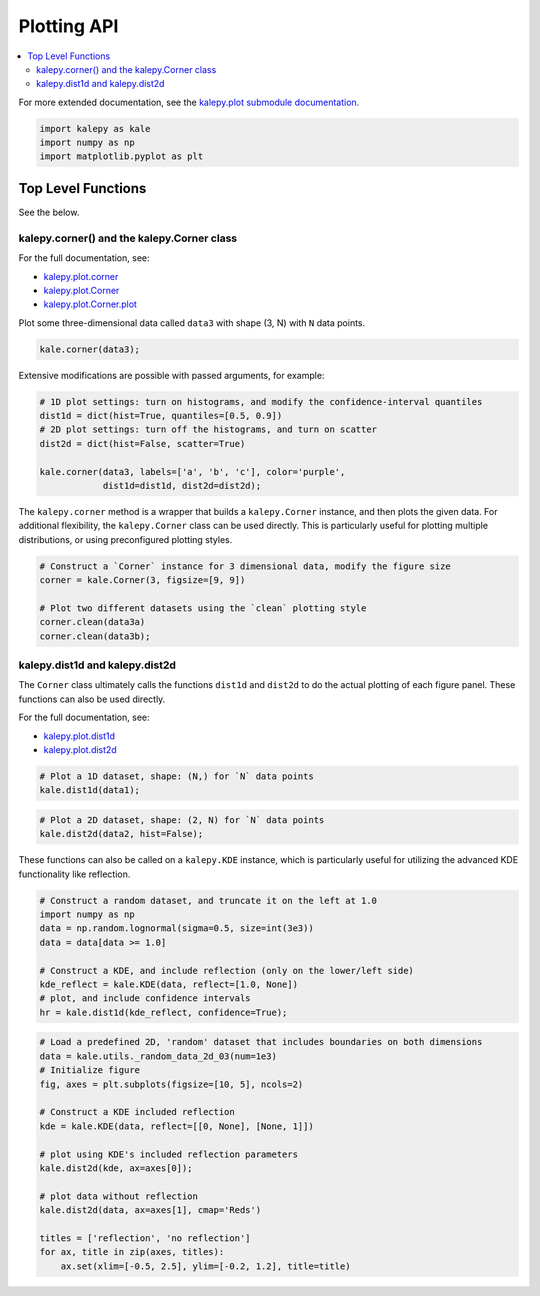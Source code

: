 ============
Plotting API
============

.. contents:: :local:

For more extended documentation, see the `kalepy.plot submodule documentation. <kalepy_plot.html>`_

.. code:: ipython3

    import kalepy as kale
    import numpy as np
    import matplotlib.pyplot as plt

Top Level Functions
===================

See the below.

kalepy.corner() and the kalepy.Corner class
-------------------------------------------

For the full documentation, see:

* `kalepy.plot.corner <kalepy_plot.html#kalepy.plot.corner>`__
* `kalepy.plot.Corner <kalepy_plot.html#kalepy.plot.Corner>`__
* `kalepy.plot.Corner.plot <kalepy_plot.html#kalepy.plot.Corner.plot>`_

Plot some three-dimensional data called ``data3`` with shape (3, N) with
``N`` data points.

.. code:: ipython3

    kale.corner(data3);



.. image:: https://raw.githubusercontent.com/lzkelley/kalepy/dev/docs/media/demo_plot_files/demo_plot_9_0.png


Extensive modifications are possible with passed arguments, for example:

.. code:: ipython3

    # 1D plot settings: turn on histograms, and modify the confidence-interval quantiles
    dist1d = dict(hist=True, quantiles=[0.5, 0.9])
    # 2D plot settings: turn off the histograms, and turn on scatter
    dist2d = dict(hist=False, scatter=True)

    kale.corner(data3, labels=['a', 'b', 'c'], color='purple',
                dist1d=dist1d, dist2d=dist2d);



.. image:: https://raw.githubusercontent.com/lzkelley/kalepy/dev/docs/media/demo_plot_files/demo_plot_11_0.png


The ``kalepy.corner`` method is a wrapper that builds a
``kalepy.Corner`` instance, and then plots the given data. For
additional flexibility, the ``kalepy.Corner`` class can be used
directly. This is particularly useful for plotting multiple
distributions, or using preconfigured plotting styles.

.. code:: ipython3

    # Construct a `Corner` instance for 3 dimensional data, modify the figure size
    corner = kale.Corner(3, figsize=[9, 9])

    # Plot two different datasets using the `clean` plotting style
    corner.clean(data3a)
    corner.clean(data3b);



.. image:: https://raw.githubusercontent.com/lzkelley/kalepy/dev/docs/media/demo_plot_files/demo_plot_13_0.png


kalepy.dist1d and kalepy.dist2d
-------------------------------

The ``Corner`` class ultimately calls the functions ``dist1d`` and
``dist2d`` to do the actual plotting of each figure panel. These
functions can also be used directly.

For the full documentation, see:

* `kalepy.plot.dist1d <kalepy_plot.html#kalepy.plot.dist1d>`_
* `kalepy.plot.dist2d <kalepy_plot.html#kalepy.plot.dist2d>`_


.. code:: ipython3

    # Plot a 1D dataset, shape: (N,) for `N` data points
    kale.dist1d(data1);



.. image:: https://raw.githubusercontent.com/lzkelley/kalepy/dev/docs/media/demo_plot_files/demo_plot_17_0.png


.. code:: ipython3

    # Plot a 2D dataset, shape: (2, N) for `N` data points
    kale.dist2d(data2, hist=False);



.. image:: https://raw.githubusercontent.com/lzkelley/kalepy/dev/docs/media/demo_plot_files/demo_plot_18_0.png


These functions can also be called on a ``kalepy.KDE`` instance, which
is particularly useful for utilizing the advanced KDE functionality like
reflection.

.. code:: ipython3

    # Construct a random dataset, and truncate it on the left at 1.0
    import numpy as np
    data = np.random.lognormal(sigma=0.5, size=int(3e3))
    data = data[data >= 1.0]

    # Construct a KDE, and include reflection (only on the lower/left side)
    kde_reflect = kale.KDE(data, reflect=[1.0, None])
    # plot, and include confidence intervals
    hr = kale.dist1d(kde_reflect, confidence=True);



.. image:: https://raw.githubusercontent.com/lzkelley/kalepy/dev/docs/media/demo_plot_files/demo_plot_20_0.png


.. code:: ipython3

    # Load a predefined 2D, 'random' dataset that includes boundaries on both dimensions
    data = kale.utils._random_data_2d_03(num=1e3)
    # Initialize figure
    fig, axes = plt.subplots(figsize=[10, 5], ncols=2)

    # Construct a KDE included reflection
    kde = kale.KDE(data, reflect=[[0, None], [None, 1]])

    # plot using KDE's included reflection parameters
    kale.dist2d(kde, ax=axes[0]);

    # plot data without reflection
    kale.dist2d(data, ax=axes[1], cmap='Reds')

    titles = ['reflection', 'no reflection']
    for ax, title in zip(axes, titles):
        ax.set(xlim=[-0.5, 2.5], ylim=[-0.2, 1.2], title=title)



.. image:: https://raw.githubusercontent.com/lzkelley/kalepy/dev/docs/media/demo_plot_files/demo_plot_21_0.png

